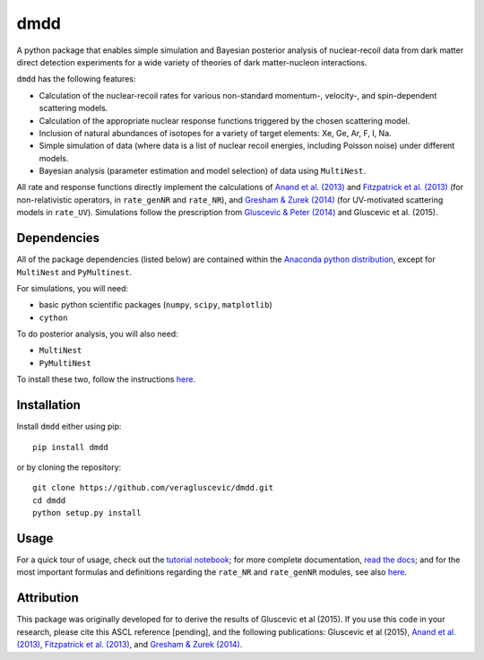 dmdd
=========

A python package that enables simple simulation and Bayesian posterior analysis
of nuclear-recoil data from dark matter direct detection experiments 
for a wide variety of theories of dark matter-nucleon interactions.    

``dmdd`` has the following features:

* Calculation of the nuclear-recoil rates for various non-standard momentum-, velocity-, and spin-dependent scattering models. 
 
* Calculation of the appropriate nuclear response functions triggered by the chosen scattering model.
  
* Inclusion of natural abundances of isotopes for a variety of target elements: Xe, Ge, Ar, F, I, Na.

* Simple simulation of data (where data is a list of nuclear recoil energies, including Poisson noise) under different models. 

* Bayesian analysis (parameter estimation and model selection) of data using ``MultiNest``.

All rate and response functions directly implement the calculations of `Anand et al. (2013) <http://arxiv.org/abs/1308.6288>`_ and `Fitzpatrick et al. (2013) <https://inspirehep.net/record/1094068?ln=en>`_ (for non-relativistic operators, in ``rate_genNR`` and ``rate_NR``), and `Gresham & Zurek (2014) <http://arxiv.org/abs/1401.3739>`_ (for UV-motivated scattering models in ``rate_UV``). Simulations follow the prescription from `Gluscevic & Peter (2014) <http://adsabs.harvard.edu/abs/2014JCAP...09..040G>`_ and Gluscevic et al. (2015).
 

Dependencies
------------

All of the package dependencies (listed below) are contained within the `Anaconda python distribution <http://continuum.io/downloads>`_, except for ``MultiNest`` and ``PyMultinest``. 

For simulations, you will need:

* basic python scientific packages (``numpy``, ``scipy``, ``matplotlib``)

* ``cython``

To do posterior analysis, you will also need:

* ``MultiNest``

* ``PyMultiNest``

To install these two, follow the instructions `here <http://astrobetter.com/wiki/MultiNest+Installation+Notes>`_.


Installation
------------

Install ``dmdd`` either using pip::

    pip install dmdd

or by cloning the repository::

    git clone https://github.com/veragluscevic/dmdd.git
    cd dmdd
    python setup.py install

Usage
------

For a quick tour of usage, check out the `tutorial notebook <https://github.com/veragluscevic/dmdd/blob/master/dmdd_tutorial.ipynb>`_; for more complete documentation, `read the docs <http://dmdd.rtfd.org>`_; and for the most important formulas and definitions regarding the ``rate_NR`` and ``rate_genNR`` modules, see also `here <https://github.com/veragluscevic/dmdd/blob/master/rate_calculators.pdf>`_.

Attribution
-----------

This package was originally developed for to derive the results of Gluscevic et al (2015). If you use this code in your research, please cite this ASCL reference [pending], and the following publications: Gluscevic et al (2015), `Anand et al. (2013) <http://arxiv.org/abs/1308.6288>`_, `Fitzpatrick et al. (2013) <https://inspirehep.net/record/1094068?ln=en>`_, and `Gresham & Zurek (2014) <http://arxiv.org/abs/1401.3739>`_. 


